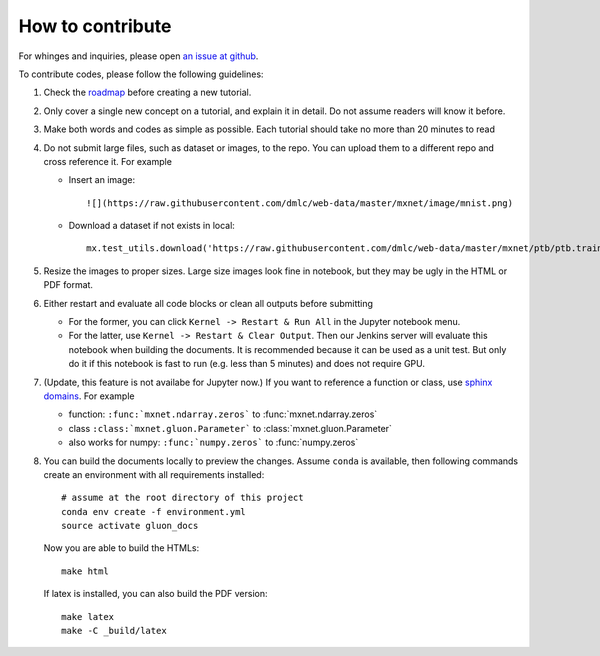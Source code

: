 How to contribute
===================

For whinges and inquiries, please open `an issue at github
<https://github.com/zackchase/mxnet-the-straight-dope/issues>`_.

To contribute codes, please follow the following guidelines:

1. Check the `roadmap
   <https://github.com/zackchase/mxnet-the-straight-dope/#roadmap>`_ before
   creating a new tutorial.

2. Only cover a single new concept on a tutorial, and explain it in detail. Do
   not assume readers will know it before.

3. Make both words and codes as simple as possible. Each tutorial should take
   no more than 20 minutes to read

4. Do not submit large files, such as dataset or images, to the repo. You can
   upload them to a different repo and cross reference it. For example

   - Insert an image::

       ![](https://raw.githubusercontent.com/dmlc/web-data/master/mxnet/image/mnist.png)

   - Download a dataset if not exists in local::

       mx.test_utils.download('https://raw.githubusercontent.com/dmlc/web-data/master/mxnet/ptb/ptb.train.txt')

5. Resize the images to proper sizes. Large size images look fine in notebook,
   but they may be ugly in the HTML or PDF format.

6. Either restart and evaluate all code blocks or clean all outputs before
   submitting

   - For the former, you can click ``Kernel -> Restart & Run All`` in the
     Jupyter notebook menu.
   - For the latter, use ``Kernel -> Restart & Clear Output``. Then our Jenkins
     server will evaluate this notebook when building the documents. It is
     recommended because it can be used as a unit test. But only do it if this
     notebook is fast to run (e.g. less than 5 minutes) and does not require
     GPU.

7. (Update, this feature is not availabe for Jupyter now.) If you want to reference a function or class, use
   `sphinx domains <http://www.sphinx-doc.org/en/stable/domains.html>`_. For example

   - function: ``:func:`mxnet.ndarray.zeros``` to :func:`mxnet.ndarray.zeros`
   - class ``:class:`mxnet.gluon.Parameter``` to :class:`mxnet.gluon.Parameter`
   - also works for numpy: ``:func:`numpy.zeros``` to :func:`numpy.zeros`

8. You can build the documents locally to preview the changes. Assume ``conda``
   is available, then following commands create an environment with all
   requirements installed::

     # assume at the root directory of this project
     conda env create -f environment.yml
     source activate gluon_docs

   Now you are able to build the HTMLs::

     make html

   If latex is installed, you can also build the PDF version::

     make latex
     make -C _build/latex
